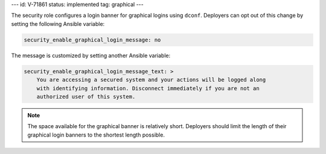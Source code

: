 ---
id: V-71861
status: implemented
tag: graphical
---

The security role configures a login banner for graphical logins using
``dconf``. Deployers can opt out of this change by setting the following
Ansible variable:

.. code-block:: yaml

    security_enable_graphical_login_message: no

The message is customized by setting another Ansible variable:

.. code-block:: yaml

    security_enable_graphical_login_message_text: >
        You are accessing a secured system and your actions will be logged along
        with identifying information. Disconnect immediately if you are not an
        authorized user of this system.

.. note::

    The space available for the graphical banner is relatively short. Deployers
    should limit the length of their graphical login banners to the shortest
    length possible.
